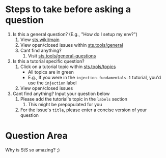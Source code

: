 * Steps to take before asking a question
1. Is this a general question? (E.g., "How do I setup my env?")
   1. View [[https://sts.wiki/main][sts.wiki/main]]
   2. View open/closed issues within [[https://sts.tools/general][sts.tools/general]]
   3. Cant find anything?
      1. Visit [[https://sts.tools/general-questions][sts.tools/general-questions]]
2. Is this a tutorial specific question?
   1. Click on a tutorial topic within [[https://sts.tools/topics][sts.tools/topics]]
      - All topics are in green
      - E.g., If you were in the =injection-fundamentals-1= tutorial,
        you'd use the =injection= label
   2. View open/closed issues
3. Cant find anything? Input your question below
   1. Please add the tutorial's topic in the =labels= section
      1. This might be prepopulated for you
   2. For the issue's =title=, please enter a concise version of your
      question

* Question Area

Why is StS so amazing? ;)
